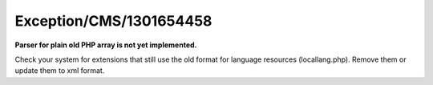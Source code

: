 .. _firstHeading:

Exception/CMS/1301654458
========================

**Parser for plain old PHP array is not yet implemented.**

Check your system for extensions that still use the old format for
language resources (locallang.php). Remove them or update them to xml
format.
